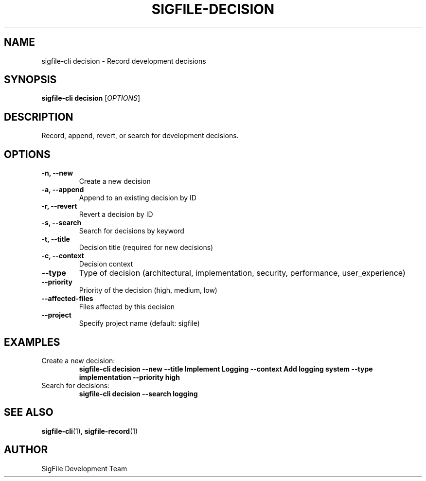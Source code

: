 .TH SIGFILE-DECISION 1 "April 2024" "SigFile CLI" "User Commands"
.SH NAME
sigfile-cli decision \- Record development decisions
.SH SYNOPSIS
.B sigfile-cli decision
[\fIOPTIONS\fR]
.SH DESCRIPTION
Record, append, revert, or search for development decisions.
.SH OPTIONS
.TP
.B -n, --new
Create a new decision
.TP
.B -a, --append
Append to an existing decision by ID
.TP
.B -r, --revert
Revert a decision by ID
.TP
.B -s, --search
Search for decisions by keyword
.TP
.B -t, --title
Decision title (required for new decisions)
.TP
.B -c, --context
Decision context
.TP
.B --type
Type of decision (architectural, implementation, security, performance, user_experience)
.TP
.B --priority
Priority of the decision (high, medium, low)
.TP
.B --affected-files
Files affected by this decision
.TP
.B --project
Specify project name (default: sigfile)
.SH EXAMPLES
.TP
Create a new decision:
.B sigfile-cli decision --new --title "Implement Logging" --context "Add logging system" --type implementation --priority high
.TP
Search for decisions:
.B sigfile-cli decision --search "logging"
.SH SEE ALSO
.BR sigfile-cli (1),
.BR sigfile-record (1)
.SH AUTHOR
SigFile Development Team 